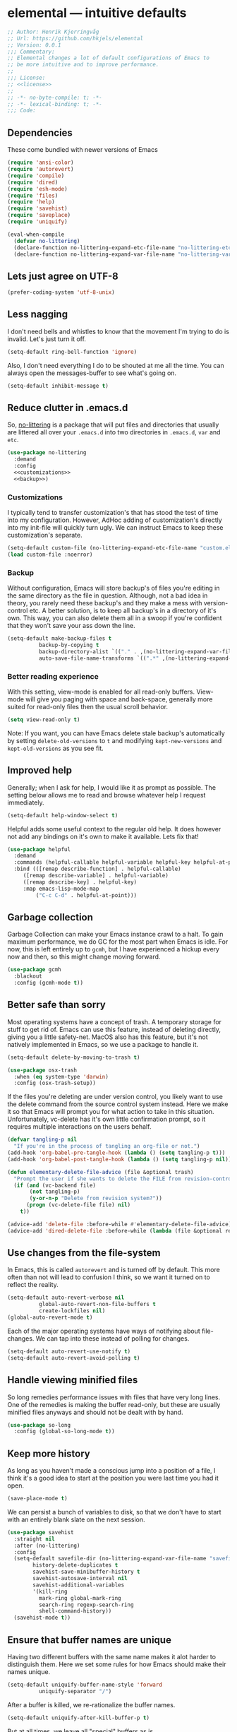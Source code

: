 * elemental --- intuitive defaults

#+begin_src emacs-lisp :tangle yes :comments org :noweb yes
;; Author: Henrik Kjerringvåg
;; Url: https://github.com/hkjels/elemental
;; Version: 0.0.1
;;; Commentary:
;; Elemental changes a lot of default configurations of Emacs to
;; be more intuitive and to improve performance.
;;
;;; License:
;; <<license>>
;;
;; -*- no-byte-compile: t; -*-
;; -*- lexical-binding: t; -*-
;;; Code:
#+end_src

** Dependencies

These come bundled with newer versions of Emacs
#+begin_src emacs-lisp :tangle yes :comments org
(require 'ansi-color)
(require 'autorevert)
(require 'compile)
(require 'dired)
(require 'esh-mode)
(require 'files)
(require 'help)
(require 'savehist)
(require 'saveplace)
(require 'uniquify)

(eval-when-compile
  (defvar no-littering)
  (declare-function no-littering-expand-etc-file-name "no-littering-etc")
  (declare-function no-littering-expand-var-file-name "no-littering-var"))
#+end_src

** Lets just agree on UTF-8

#+begin_src emacs-lisp :tangle yes :comments org
(prefer-coding-system 'utf-8-unix)
#+end_src

** Less nagging

I don't need bells and whistles to know that the movement I'm trying
to do is invalid. Let's just turn it off.
#+begin_src emacs-lisp :tangle yes :comments org
(setq-default ring-bell-function 'ignore)
#+end_src

Also, I don't need everything I do to be shouted at me all the time.
You can always open the messages-buffer to see what's going on.
#+begin_src emacs-lisp :tangle yes :comments org
(setq-default inhibit-message t)
#+end_src

** Reduce clutter in .emacs.d

So, [[https://github.com/emacscollective/no-littering][no-littering]] is a package that will put files and directories that
usually are littered all over your ~.emacs.d~ into two directories in
~.emacs.d~, ~var~ and ~etc~.
#+begin_src emacs-lisp :tangle yes :comments org :noweb yes
(use-package no-littering
  :demand
  :config
  <<customizations>>
  <<backup>>)
#+end_src

*** Customizations

I typically tend to transfer customization's that has stood the test
of time into my configuration. However, AdHoc adding of
customization's directly into my init-file will quickly turn ugly. We
can instruct Emacs to keep these customization's separate.
#+name: customizations
#+begin_src emacs-lisp
(setq-default custom-file (no-littering-expand-etc-file-name "custom.el"))
(load custom-file :noerror)
#+end_src

*** Backup

Without configuration, Emacs will store backup's of files you're
editing in the same directory as the file in question. Although, not a
bad idea in theory, you rarely need these backup's and they make a
mess with version-control etc. A better solution, is to keep all
backup's in a directory of it's own. This way, you can also delete
them all in a swoop if you're confident that they won't save your ass
down the line.
#+name: backup
#+begin_src emacs-lisp :tangle yes :comments org :noweb yes
(setq-default make-backup-files t
	      backup-by-copying t
	      backup-directory-alist `(("." . ,(no-littering-expand-var-file-name "backup")))
	      auto-save-file-name-transforms `((".*" ,(no-littering-expand-var-file-name "auto-save/") t)))
#+end_src

*** Better reading experience

With this setting, view-mode is enabled for all read-only buffers.
View-mode will give you paging with space and back-space, generally
more suited for read-only files then the usual scroll behavior.
#+begin_src emacs-lisp :tangle yes :comments org :noweb yes
(setq view-read-only t)
#+end_src

Note: If you want, you can have Emacs delete stale backup's
automatically by setting ~delete-old-versions~ to ~t~ and modifying
~kept-new-versions~ and ~kept-old-versions~ as you see fit.

** Improved help

Generally; when I ask for help, I would like it as prompt as possible.
The setting below allows me to read and browse whatever help I request
immediately.
#+begin_src emacs-lisp :tangle yes :comments org
(setq-default help-window-select t)
#+end_src

Helpful adds some useful context to the regular old help. It does
however not add any bindings on it's own to make it available. Lets
fix that!
#+begin_src emacs-lisp :tangle yes :comments org
(use-package helpful
  :demand
  :commands (helpful-callable helpful-variable helpful-key helpful-at-point)
  :bind (([remap describe-function] . helpful-callable)
	 ([remap describe-variable] . helpful-variable)
	 ([remap describe-key] . helpful-key)
	 :map emacs-lisp-mode-map
         ("C-c C-d" . helpful-at-point)))
#+end_src

** Garbage collection

Garbage Collection can make your Emacs instance crawl to a halt. To
gain maximum performance, we do GC for the most part when Emacs is
idle. For now, this is left entirely up to ~gcmh~, but I have
experienced a hickup every now and then, so this might change moving
forward.
#+begin_src emacs-lisp :tangle yes :comments org
(use-package gcmh
  :blackout
  :config (gcmh-mode t))
#+end_src

** Better safe than sorry

Most operating systems have a concept of trash. A temporary storage
for stuff to get rid of. Emacs can use this feature, instead of
deleting directly, giving you a little safety-net. MacOS also has this
feature, but it's not natively implemented in Emacs, so we use a
package to handle it.
#+begin_src emacs-lisp :tangle yes :comments org
(setq-default delete-by-moving-to-trash t)

(use-package osx-trash
  :when (eq system-type 'darwin)
  :config (osx-trash-setup))
#+end_src

If the files you're deleting are under version control, you likely
want to use the delete command from the source control system instead.
Here we make it so that Emacs will prompt you for what action to take
in this situation. Unfortunately, vc-delete has it's own little
confirmation prompt, so it requires multiple interactions on the users
behalf.
#+begin_src emacs-lisp :tangle yes :comments org
(defvar tangling-p nil
  "If you're in the process of tangling an org-file or not.")
(add-hook 'org-babel-pre-tangle-hook (lambda () (setq tangling-p t)))
(add-hook 'org-babel-post-tangle-hook (lambda () (setq tangling-p nil)))

(defun elementary-delete-file-advice (file &optional trash)
  "Prompt the user if she wants to delete the FILE from revision-control or not."
  (if (and (vc-backend file)
	   (not tangling-p)
	   (y-or-n-p "Delete from revision system?"))
      (progn (vc-delete-file file) nil)
    t))

(advice-add 'delete-file :before-while #'elementary-delete-file-advice)
(advice-add 'dired-delete-file :before-while (lambda (file &optional recursive trash) (elementary-delete-file-advice file)))
#+end_src

** Use changes from the file-system

In Emacs, this is called ~autorevert~ and is turned off by default. This
more often than not will lead to confusion I think, so we want it
turned on to reflect the reality.
#+begin_src emacs-lisp :tangle yes :comments org
(setq-default auto-revert-verbose nil
	      global-auto-revert-non-file-buffers t
	      create-lockfiles nil)
(global-auto-revert-mode t)
#+end_src

Each of the major operating systems have ways of notifying about
file-changes. We can tap into these instead of polling for changes.
#+begin_src emacs-lisp :tangle yes :comments org
(setq-default auto-revert-use-notify t)
(setq-default auto-revert-avoid-polling t)
#+end_src

** Handle viewing minified files

So long remedies performance issues with files that have very long
lines. One of the remedies is making the buffer read-only, but these
are usually minified files anyways and should not be dealt with by
hand.
#+begin_src emacs-lisp :tangle yes :comments org
(use-package so-long
  :config (global-so-long-mode t))
#+end_src

** Keep more history

As long as you haven't made a conscious jump into a position of a
file, I think it's a good idea to start at the position you were last
time you had it open.
#+begin_src emacs-lisp :tangle yes :comments org
(save-place-mode t)
#+end_src

We can persist a bunch of variables to disk, so that we don't have to
start with an entirely blank slate on the next session.
#+begin_src emacs-lisp :tangle yes :comments org
(use-package savehist
  :straight nil
  :after (no-littering)
  :config
  (setq-default savefile-dir (no-littering-expand-var-file-name "savefile")
		history-delete-duplicates t
		savehist-save-minibuffer-history t
		savehist-autosave-interval nil
		savehist-additional-variables
		'(kill-ring
		  mark-ring global-mark-ring
		  search-ring regexp-search-ring
		  shell-command-history))
  (savehist-mode t))
#+end_src

** Ensure that buffer names are unique

Having two different buffers with the same name makes it alot harder
to distinguish them. Here we set some rules for how Emacs should make
their names unique.
#+begin_src emacs-lisp :tangle yes :comments org
(setq-default uniquify-buffer-name-style 'forward
	      uniquify-separator "/")
#+end_src

After a buffer is killed, we re-rationalize the buffer names.
#+begin_src emacs-lisp :tangle yes :comments org
(setq-default uniquify-after-kill-buffer-p t)
#+end_src

But at all times, we leave all "special" buffers as is.
#+begin_src emacs-lisp :tangle yes :comments org
(setq-default uniquify-ignore-buffers-re "^\\*")
#+end_src

** Group buffers for better context

#+begin_src emacs-lisp :tangle yes :comments org
(use-package ibuffer-vc
  :commands (ibuffer-vc)
  :hook (ibuffer . (lambda ()
		     (ibuffer-vc-set-filter-groups-by-vc-root)
		     (unless (eq ibuffer-sorting-mode 'alphabetic)
		       (ibuffer-do-sort-by-alphabetic))))
  :bind ([remap list-buffers] . ibuffer))
#+end_src

** Streamline the Emacs shell experience

I believe the names of each of these variables and their value speaks
for themselves.
#+begin_src emacs-lisp :tangle yes :comments org
(setq-default eshell-scroll-to-bottom-on-input 'all
	      eshell-kill-on-exit t
	      eshell-destroy-buffer-when-process-dies t
	      eshell-hist-ignoredups t
	      eshell-save-history-on-exit t)
#+end_src

However, this one does not. ~nil~ here means that the size of the history
kept should be equal to ~$HISTSIZE~.
#+begin_src emacs-lisp :tangle yes :comments org
(setq-default eshell-history-size nil)
#+end_src

Note: If you're on MacOS, Emacs GUI will not automatically have access
to your environment variables. You will have to use
~exec-path-from-shell~ and specify the variables you'd like to bring
along.

** Ease working with the file system

Reuse ~dired~ buffers if the directory is a sub directory of an already
open directory. You can still spawn a new buffer of the same directory
if you so please.
#+begin_src emacs-lisp :tangle yes :comments org
(setq-default dired-find-subdir t)
#+end_src

If you ask to copy or delete a directory, ~dired~ should just obey.
#+begin_src emacs-lisp :tangle yes :comments org
(setq-default dired-recursive-copies 'always
	      dired-recursive-deletes 'top)
#+end_src

When you have two ~dired~ buffers open, it's very likely that you want
the location of your other ~dired~ buffer to be the target, this makes
it so.
#+begin_src emacs-lisp :tangle yes :comments org
(setq-default dired-dwim-target t)
#+end_src

Limit search in ~dired~ to the filenames.
#+begin_src emacs-lisp :tangle yes :comments org
(setq-default dired-isearch-filenames t)
#+end_src

Show human readable file-sizes.
#+begin_src emacs-lisp :tangle yes :comments org
(setq-default dired-listing-switches "-alh")
#+end_src

When you open ~dired~ it will open in your user-directory. That's fine
when there's no context to start from. But if it's a file-buffer that
you're in when you invoke ~dired~, I think it makes more sense to start
at the position of that file.
#+begin_src emacs-lisp :tangle yes :comments org
(defun dired-default-directory ()
  (interactive)
  (dired default-directory))

(add-hook 'after-init-hook
	  (lambda ()
	    (define-key (current-global-map) [remap dired] #'dired-default-directory)))
#+end_src

** Use only one theme at a time

The default behavior of Emacs is that you can compose multiple themes;
however, in practice that's never done and will likely just mess
things up. With this little advice, we tell Emacs that once a theme is
loaded, all prior themes should be disabled.
#+begin_src emacs-lisp :tangle yes :comments org
(defadvice load-theme (before theme-dont-propagate activate)
 (progn (mapc #'disable-theme custom-enabled-themes)
        (run-hooks 'after-load-theme-hook)))
#+end_src

** Correct appearance of the title-bar on MacOS

#+begin_src emacs-lisp :tangle yes :comments org
(use-package ns-auto-titlebar
  :when (and (eq system-type 'darwin)
	     (or (display-graphic-p) (daemonp)))
  :config (ns-auto-titlebar-mode))
#+end_src

** Adjust the behavior of the compilation buffer

We customize the compilation-mode slightly. The names and values
should be self-explanatory.
#+begin_src emacs-lisp :tangle yes :comments org
(setq-default compilation-auto-jump-to-first-error t
	      compilation-scroll-output t)
#+end_src

Then we sprinkle on some color for compilers that use ANSI escape codes
#+begin_src emacs-lisp :tangle yes :comments org
(defun colorize-compilation-buffer ()
  (when (eq major-mode 'compilation-mode)
    (let ((inhibit-read-only t))
      (ansi-color-apply-on-region (point-min) (point-max)))))

(add-hook 'compilation-filter-hook 'colorize-compilation-buffer)
#+end_src

** A better starting-point for Org-mode

This little snippet allows you to toggle a narrowed state. It's not
specific to org-mode, but it works with source-blocks or subtree's if
there's no region selected.
#+begin_src emacs-lisp :tangle yes :comments org
(defun narrow-or-widen-dwim ()
  "If narrowed, widen. Otherwise, it narrows to region, org-source or
  org subtree."
  (interactive)
  (cond ((buffer-narrowed-p) (widen))
        ((org-src-edit-buffer-p) (org-edit-src-exit))
        ((region-active-p) (narrow-to-region (region-beginning) (region-end)))
        ((equal major-mode 'org-mode)
         (cond ((ignore-errors (org-edit-src-code)) t)
               (t (org-narrow-to-subtree))))
        (t (error "Please select a region to narrow to"))))
#+end_src

Org-mode keywords have no company-backend by default, so we need to
supply one. I grabbed it from this [[https://emacs.stackexchange.com/questions/21171/company-mode-completion-for-org-keywords#answer-30691][StackExchange]] and changed the
candidates to lower-case.
#+begin_src emacs-lisp :tangle yes :comments org
(defun org-keyword-backend (command &optional arg &rest ignored)
  (interactive (list 'interactive))
  (cl-case command
    (interactive (company-begin-backend 'org-keyword-backend))
    (prefix (and (eq major-mode 'org-mode)
                 (cons (company-grab-line "^#\\+\\(\\w*\\)" 1)
                       t)))
    (candidates (mapcar #'downcase
                        (cl-remove-if-not
                         (lambda (c) (string-prefix-p arg c))
                         (pcomplete-completions))))
    (ignore-case t)
    (duplicates t)))
#+end_src

Org-mode can show images inline, so why not?
#+name: org-config-images
#+begin_src emacs-lisp
(setq-default org-display-inline-images t)
(setq-default org-startup-with-inline-images t)
(setq-default org-display-remote-inline-images t)
#+end_src

Exporting syntax-highlighted code in PDF's is a little cumbersome if
you're not familiar with latex and all of the acompanied tooling.
Having used quite a few hours on the issue, this is the best solution
I've found.
/Note that the CLI pygmentize is required to achieve said highlighting./
#+name: org-config-highlight
#+begin_src emacs-lisp
(setq-default org-src-fontify-natively t)
(setq-default org-fontify-quote-and-verse-blocks t)
(setq-default org-html-htmlize-output-type 'css)
(setq-default org-latex-listings 'minted)
(setq-default org-latex-minted-options '(("fontsize" "\\scriptsize")
					 ("linenos" "")))
(setq-default org-latex-pdf-process '("xelatex -shell-escape -interaction nonstopmode %f"
				      "bibtex %b"
				      "makeindex %b"
				      "xelatex -shell-escape -interaction nonstopmode %f"
				      "xelatex -shell-escape -interaction nonstopmode %f"))
  (setq-default org-pretty-entities t)
  (setq-default org-pretty-entities-include-sub-superscripts nil)
  (setq-default org-use-sub-superscripts nil)
#+end_src

AFAIK, there's a heap of issues with indentation in org-mode. I have
found that turning it all off is the best option.
#+name: org-config-indentation
#+begin_src emacs-lisp
(setq-default org-adapt-indentation nil)          ;; Disable indentation of content below headlines
(setq-default org-edit-src-content-indentation 0) ;; Disable indentation of source blocks
(setq-default org-src-preserve-indentation nil)   ;; Disable indentation for exported source blocks
(setq-default org-indent-indentation-per-level 0) ;; Keep everything flush-left
#+end_src

When exporting PDF's a lot of temporary files are created to achieve
correct typesetting etc. However, once the PDF is ready, you likely
don't need those. Specifying them as logfiles will make org-mode
automatically delete them after completing the export.
#+name: org-config-cleanup
#+begin_src emacs-lisp
(setq-default org-latex-logfiles-extensions
      (quote ("lof" "lot" "tex" "aux" "idx" "log" "out" "toc" "nav" "snm" "vrb"
	      "dvi" "fdb_latexmk" "blg" "brf" "fls" "entoc" "ps" "spl" "bbl" "pyg")))
#+end_src

#+begin_src emacs-lisp :tangle yes :comments org :noweb yes
(use-package org
  :commands (org-mode)
  :after (company)
  :ensure-system-package pygmentize
  :config
  <<org-config-images>>
  <<org-config-highlight>>
  <<org-config-indentation>>
  <<org-config-cleanup>>
  (setq-default org-use-property-inheritance t)
  (setq-default org-imenu-depth 5)
  (setq-default org-src-window-setup 'current-window) ;; Narrow into source-code using the active window
  (setq-default org-confirm-babel-evaluate nil)       ;; It's OK to evaluate when I say so
  (setq-default org-support-shift-select 'always)     ;; Quick action in various contexts

  (setq-default org-hide-leading-stars t)    ;; Display only a single asterisk for each sub-heading
  (setq-default org-hide-emphasis-markers t) ;; Hide characters that cause visual emphasis
#+end_src

Bare minimum of languages to support via Babel.
#+begin_src emacs-lisp  :tangle yes :comments org :noweb yes
(org-babel-do-load-languages 'org-babel-load-languages '((calc . t)
							 (emacs-lisp . t)
							 (makefile . t)
							 (shell . t)))
(add-to-list 'org-structure-template-alist '("ca" . "src calc"))
(add-to-list 'org-structure-template-alist '("el" . "src emacs-lisp"))
(add-to-list 'org-structure-template-alist '("ma" . "src makefile"))
(add-to-list 'org-structure-template-alist '("sh" . "src shell"))
#+end_src

When adding a block, you will most likely like to edit that block
immediately. This hook narrows into the code-block for ya!
#+begin_src emacs-lisp  :tangle yes :comments org :noweb yes
(defun org-insert-structure-template-hook (fn &rest args)
  (progn (previous-line)
	 (if (not (eq "#+begin_src" (thing-at-point 'line)))
	     (progn (org-edit-special)
		    (evil-insert-state))
	   (next-line))))
(advice-add 'org-insert-structure-template :after #'org-insert-structure-template-hook)
#+end_src

We can replace all those ugly looking machine readings with our own
beautiful symbols for less visual clutter.
#+begin_src emacs-lisp  :tangle yes :comments org :noweb yes
(defun org-pretty-symbols-mode ()
  (push '("#+title: "        . "") prettify-symbols-alist)
  (push '("#+subtitle: "     . "") prettify-symbols-alist)
  (push '("#+author: "       . "- ") prettify-symbols-alist)
  (push '(":properties:"     . ":") prettify-symbols-alist)
  (push '("#+begin_src"      . "…") prettify-symbols-alist)
  (push '("#+end_src"        . "⋱") prettify-symbols-alist)
  (push '("#+results:"       . "»") prettify-symbols-alist)
  (push '(":end:"            . "⋱") prettify-symbols-alist)
  (push '(":results:"        . "⋰") prettify-symbols-alist)
  (push '("#+name:"          . "-") prettify-symbols-alist)
  (push '("#+begin_example"  . "~") prettify-symbols-alist)
  (push '("#+end_example"    . "~") prettify-symbols-alist)
  (push '("#+begin_quote"    . "") prettify-symbols-alist)
  (push '("#+end_quote"      . "") prettify-symbols-alist)
  (push '("#+tblfm:"         . "∫") prettify-symbols-alist)
  (push '("[X]"              . (?\[ (Br . Bl) ?✓ (Br . Bl) ?\])) prettify-symbols-alist)
  (push '("\\\\"             . "↩") prettify-symbols-alist)
  (prettify-symbols-mode t))
#+end_src

Quickly split a source-block in two. It's mapped to ~C-c |~
#+begin_src emacs-lisp  :tangle yes :comments org :noweb yes
(defun org-split-src-block ()
  (interactive)
  (let* ((el (org-element-context))
	 (p (point))
	 (language (org-element-property :language el))
	 (switches (org-element-property :switches el))
	 (parameters (org-element-property :parameters el)))
    (beginning-of-line)
    (insert (format "#+end_src\n\n#+begin_src %s %s %s" language (or switches "") (or parameters "")))))
#+end_src

Automatically tangle code-blocks that have a ~:tangle~ attribute upon
saving the buffer to disk.
#+begin_src emacs-lisp  :tangle yes :comments org :noweb yes
(defun tangle-after-save ()
  (add-hook 'after-save-hook 'org-babel-tangle nil 'local))
(add-to-list 'company-backends #'org-keyword-backend)
:hook
((org-mode . org-pretty-symbols-mode)
 (org-mode . auto-fill-mode)
 (org-mode . variable-pitch-mode)
 (org-mode . tangle-after-save)
 (org-mode . (lambda () (blackout 'buffer-face-mode))))
:bind (:map org-mode-map
	    ("C-c |" . 'org-split-src-block)))
#+end_src

** Use the file at point

When opening files etc, we can start with a populated field if our
point is on a filename. This will work with most buffers and feels
more like code-jumps than having to browse manually. Browsing manually
is off-course the fallback.
#+begin_src emacs-lisp :tangle yes :comments org
(ffap-bindings)
#+end_src

** And that's Elemental
#+begin_src emacs-lisp :tangle yes
(provide 'elemental)
#+end_src

# local variables:
# eval: (org-babel-lob-ingest "README.org")
# end:
